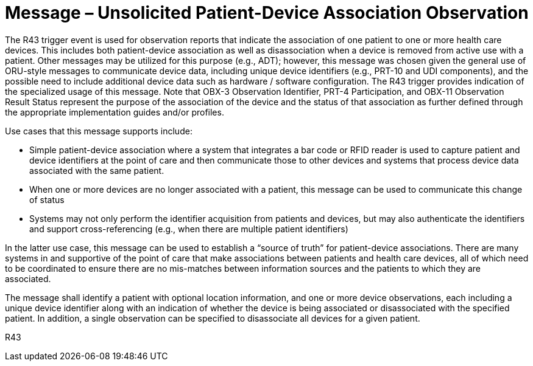 = Message – Unsolicited Patient-Device Association Observation
:v291_section: "7.3.15"
:v2_section_name: "ORU – Unsolicited Patient-Device Association Observation Message (Event R43)"
:generated: "Thu, 01 Aug 2024 15:25:17 -0600"

The R43 trigger event is used for observation reports that indicate the association of one patient to one or more health care devices. This includes both patient-device association as well as disassociation when a device is removed from active use with a patient. Other messages may be utilized for this purpose (e.g., ADT); however, this message was chosen given the general use of ORU-style messages to communicate device data, including unique device identifiers (e.g., PRT-10 and UDI components), and the possible need to include additional device data such as hardware / software configuration. The R43 trigger provides indication of the specialized usage of this message. Note that OBX-3 Observation Identifier, PRT-4 Participation, and OBX-11 Observation Result Status represent the purpose of the association of the device and the status of that association as further defined through the appropriate implementation guides and/or profiles.

Use cases that this message supports include:

• Simple patient-device association where a system that integrates a bar code or RFID reader is used to capture patient and device identifiers at the point of care and then communicate those to other devices and systems that process device data associated with the same patient.

• When one or more devices are no longer associated with a patient, this message can be used to communicate this change of status

• Systems may not only perform the identifier acquisition from patients and devices, but may also authenticate the identifiers and support cross-referencing (e.g., when there are multiple patient identifiers)

In the latter use case, this message can be used to establish a “source of truth” for patient-device associations. There are many systems in and supportive of the point of care that make associations between patients and health care devices, all of which need to be coordinated to ensure there are no mis-matches between information sources and the patients to which they are associated.

The message shall identify a patient with optional location information, and one or more device observations, each including a unique device identifier along with an indication of whether the device is being associated or disassociated with the specified patient. In addition, a single observation can be specified to disassociate all devices for a given patient.

[tabset]
R43



